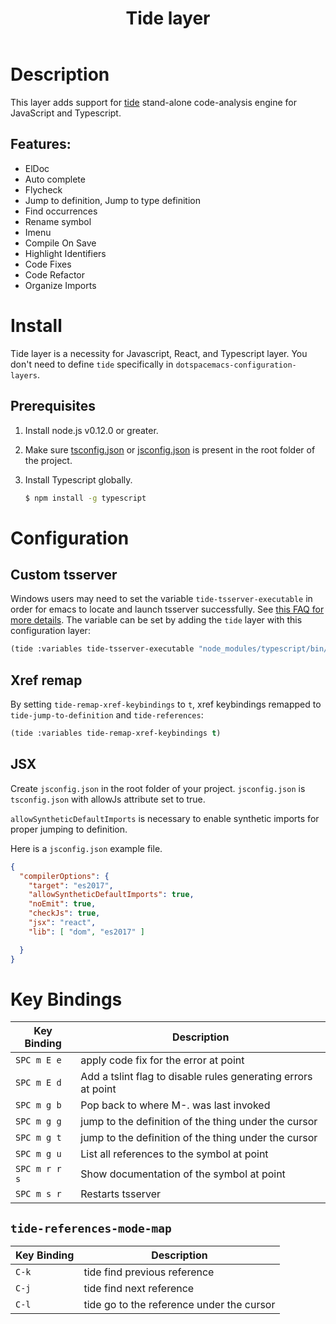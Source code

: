 #+TITLE: Tide layer

* Table of Contents                                         :TOC_4_gh:noexport:
- [[#description][Description]]
  - [[#features][Features:]]
- [[#install][Install]]
  - [[#prerequisites][Prerequisites]]
- [[#configuration][Configuration]]
  - [[#custom-tsserver][Custom tsserver]]
  - [[#xref-remap][Xref remap]]
  - [[#jsx][JSX]]
- [[#key-bindings][Key Bindings]]
  - [[#tide-references-mode-map][=tide-references-mode-map=]]

* Description
This layer adds support for [[https://github.com/ananthakumaran/tide][tide]] stand-alone code-analysis engine for
JavaScript and Typescript.

** Features:
- ElDoc
- Auto complete
- Flycheck
- Jump to definition, Jump to type definition
- Find occurrences
- Rename symbol
- Imenu
- Compile On Save
- Highlight Identifiers
- Code Fixes
- Code Refactor
- Organize Imports

* Install
Tide layer is a necessity for Javascript, React, and Typescript layer. You don't
need to define =tide= specifically in =dotspacemacs-configuration-layers=.

** Prerequisites
1. Install node.js v0.12.0 or greater.
2. Make sure [[http://www.typescriptlang.org/docs/handbook/tsconfig-json.html][tsconfig.json]] or [[https://code.visualstudio.com/docs/languages/jsconfig][jsconfig.json]] is present in the root folder of the project.
3. Install Typescript globally.
   #+BEGIN_SRC sh
     $ npm install -g typescript
   #+END_SRC

* Configuration
** Custom tsserver
Windows users may need to set the variable =tide-tsserver-executable= in order for emacs to
locate and launch tsserver successfully. See [[https://github.com/ananthakumaran/tide#faq][this FAQ for more
details]]. The variable can be set by adding the =tide= layer with this
configuration layer:

#+BEGIN_SRC emacs-lisp
  (tide :variables tide-tsserver-executable "node_modules/typescript/bin/tsserver")
#+END_SRC

** Xref remap
By setting =tide-remap-xref-keybindings= to =t=, xref keybindings remapped to
=tide-jump-to-definition= and =tide-references=:

#+BEGIN_SRC emacs-lisp
  (tide :variables tide-remap-xref-keybindings t)
#+END_SRC

** JSX
Create =jsconfig.json= in the root folder of your project. =jsconfig.json= is
=tsconfig.json= with allowJs attribute set to true.

=allowSyntheticDefaultImports= is necessary to enable synthetic imports for
proper jumping to definition.

Here is a =jsconfig.json= example file.

#+BEGIN_SRC json
  {
    "compilerOptions": {
      "target": "es2017",
      "allowSyntheticDefaultImports": true,
      "noEmit": true,
      "checkJs": true,
      "jsx": "react",
      "lib": [ "dom", "es2017" ]

    }
  }
#+END_SRC

* Key Bindings

| Key Binding   | Description                                                   |
|---------------+---------------------------------------------------------------|
| ~SPC m E e~   | apply code fix for the error at point                         |
| ~SPC m E d~   | Add a tslint flag to disable rules generating errors at point |
| ~SPC m g b~   | Pop back to where M-. was last invoked                        |
| ~SPC m g g~   | jump to the definition of the thing under the cursor          |
| ~SPC m g t~   | jump to the definition of the thing under the cursor          |
| ~SPC m g u~   | List all references to the symbol at point                    |
| ~SPC m r r s~ | Show documentation of the symbol at point                     |
| ~SPC m s r~   | Restarts tsserver                                             |

** =tide-references-mode-map=

| Key Binding | Description                               |
|-------------+-------------------------------------------|
| ~C-k~       | tide find previous reference              |
| ~C-j~       | tide find next reference                  |
| ~C-l~       | tide go to the reference under the cursor |
